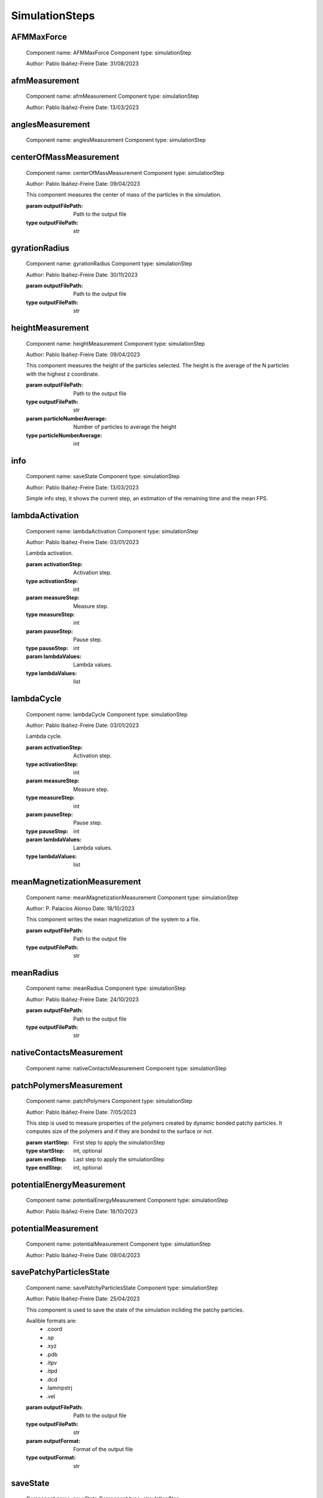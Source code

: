 SimulationSteps
===============

AFMMaxForce
-----------


    Component name: AFMMaxForce
    Component type: simulationStep

    Author: Pablo Ibáñez-Freire
    Date: 31/08/2023

    

afmMeasurement
--------------


    Component name: afmMeasurement
    Component type: simulationStep

    Author: Pablo Ibáñez-Freire
    Date: 13/03/2023

    

anglesMeasurement
-----------------


    Component name: anglesMeasurement
    Component type: simulationStep

    

centerOfMassMeasurement
-----------------------


    Component name: centerOfMassMeasurement
    Component type: simulationStep

    Author: Pablo Ibáñez-Freire
    Date: 09/04/2023

    This component measures the center of mass of the particles in the simulation.

    :param outputFilePath: Path to the output file
    :type outputFilePath: str

    

gyrationRadius
--------------


    Component name: gyrationRadius
    Component type: simulationStep

    Author: Pablo Ibáñez-Freire
    Date: 30/11/2023

    :param outputFilePath: Path to the output file
    :type outputFilePath: str

    

heightMeasurement
-----------------


    Component name: heightMeasurement
    Component type: simulationStep

    Author: Pablo Ibáñez-Freire
    Date: 09/04/2023

    This component measures the height of the particles selected.
    The height is the average of the N particles with the highest z coordinate.

    :param outputFilePath: Path to the output file
    :type outputFilePath: str
    :param particleNumberAverage: Number of particles to average the height
    :type particleNumberAverage: int

    

info
----


    Component name: saveState
    Component type: simulationStep

    Author: Pablo Ibáñez-Freire
    Date: 13/03/2023

    Simple info step, it shows the current step,
    an estimation of the remaining time and the mean FPS.

    

lambdaActivation
----------------


    Component name: lambdaActivation
    Component type: simulationStep

    Author: Pablo Ibáñez-Freire
    Date: 03/01/2023

    Lambda activation.

    :param activationStep: Activation step.
    :type activationStep: int
    :param measureStep: Measure step.
    :type measureStep: int
    :param pauseStep: Pause step.
    :type pauseStep: int
    :param lambdaValues: Lambda values.
    :type lambdaValues: list

    

lambdaCycle
-----------


    Component name: lambdaCycle
    Component type: simulationStep

    Author: Pablo Ibáñez-Freire
    Date: 03/01/2023

    Lambda cycle.

    :param activationStep: Activation step.
    :type activationStep: int
    :param measureStep: Measure step.
    :type measureStep: int
    :param pauseStep: Pause step.
    :type pauseStep: int
    :param lambdaValues: Lambda values.
    :type lambdaValues: list

    

meanMagnetizationMeasurement
----------------------------


    Component name: meanMagnetizationMeasurement
    Component type: simulationStep

    Author: P. Palacios Alonso
    Date: 18/10/2023

    This component writes the mean magnetization of the system to a file.

    :param outputFilePath: Path to the output file
    :type outputFilePath: str

    

meanRadius
----------


    Component name: meanRadius
    Component type: simulationStep

    Author: Pablo Ibáñez-Freire
    Date: 24/10/2023

    :param outputFilePath: Path to the output file
    :type outputFilePath: str

    

nativeContactsMeasurement
-------------------------


    Component name: nativeContactsMeasurement
    Component type: simulationStep

    

patchPolymersMeasurement
------------------------


    Component name: patchPolymers
    Component type: simulationStep

    Author: Pablo Ibáñez-Freire
    Date: 7/05/2023

    This step is used to measure properties of the
    polymers created by dynamic bonded patchy particles.
    It computes size of the polymers and if they are
    bonded to the surface or not.

    :param startStep: First step to apply the simulationStep
    :type startStep: int, optional
    :param endStep: Last step to apply the simulationStep
    :type endStep: int, optional

    

potentialEnergyMeasurement
--------------------------


    Component name: potentialEnergyMeasurement
    Component type: simulationStep

    Author: Pablo Ibáñez-Freire
    Date: 18/10/2023

    

potentialMeasurement
--------------------


    Component name: potentialMeasurement
    Component type: simulationStep

    Author: Pablo Ibáñez-Freire
    Date: 09/04/2023

    

savePatchyParticlesState
------------------------


    Component name: savePatchyParticlesState
    Component type: simulationStep

    Author: Pablo Ibáñez-Freire
    Date: 25/04/2023

    This component is used to save the state of the simulation incliding the
    patchy particles.

    Avalible formats are:
        * .coord
        * .sp
        * .xyz
        * .pdb
        * .itpv
        * .itpd
        * .dcd
        * .lammpstrj
        * .vel

    :param outputFilePath: Path to the output file
    :type outputFilePath: str
    :param outputFormat: Format of the output file
    :type outputFormat: str
    

saveState
---------


    Component name: saveState
    Component type: simulationStep

    Author: Pablo Ibáñez-Freire
    Date: 13/03/2023

    This component is used to save the state of the simulation.

    Avalible formats are:
        * .coord
        * .sp
        * .xyz
        * .pdb
        * .itpv
        * .itpd
        * .dcd
        * .lammpstrj
        * .vel

    :param outputFilePath: Path to the output file
    :type outputFilePath: str
    :param outputFormat: Format of the output file
    :type outputFormat: str

    

stressMeasurement
-----------------


    Component name: stressMeasurement
    Component type: simulationStep

    Author: Pablo Ibáñez-Freire
    Date: 29/09/2020

    This component writes the stress tensor of the system to a file.

    :param outputFilePath: Path to the output file
    :type outputFilePath: str
    :param radiusCutOff: Radius cutoff for the calculation of atom volumes
    :type radiusCutOff: float

    

thermodynamicIntegration
------------------------


    Component name: thermodynamicIntegration
    Component type: simulationStep

    Author: Pablo Ibáñez-Freire
    Date: 06/11/2023

    

thermodynamicMeasurement
------------------------


    Component name: thermodynamicMeasurement
    Component type: simulationStep

    Author: Pablo Ibáñez-Freire
    Date: 17/06/2023

    This component performs a thermodynamic measurement of the system.
    It measures the particle number, volume,
    energy (per interaction), kinetic energy, total potential energy, total energy,
    temperature, and virial.

    :param outputFilePath: Path to the output file
    :type outputFilePath: str

    

vqcmMeasurement
---------------


    Component name: vqcmMeasurement
    Component type: simulationStep

    Author: Pablo Palacios-Alonso and Pablo Ibáñez-Freire
    Date: 2/11/2023

    

